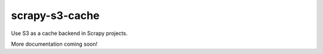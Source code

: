 ===============
scrapy-s3-cache
===============

Use S3 as a cache backend in Scrapy projects.

More documentation coming soon!